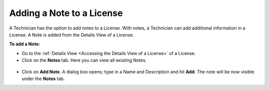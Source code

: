 **************************
Adding a Note to a License
**************************

A Technician has the option to add notes to a License. With notes, a Technician can add additional information in a License. 
A Note is added from the Details View of a License. 

**To add a Note:**

- Go to the :ref:`Details View <Accessing the Details View of a License>` of a License.

- Click on the **Notes** tab. Here you can view all existing Notes.

.. _amf-note-1:
.. figure:: https://s3-ap-southeast-1.amazonaws.com/flotomate-resources/asset-management/AM-NOTE-1.png
    :align: center
    :alt: figure 1

- Click on **Add Note**. A dialog box opens; type in a Name and Description and hit **Add**. The note will be now visible under the
  **Notes** tab.    